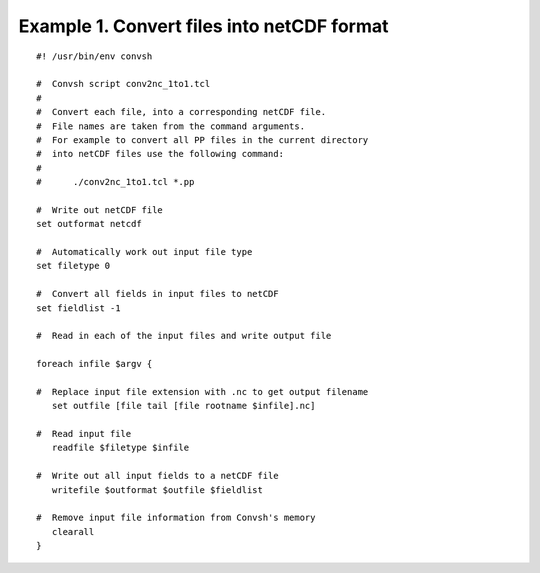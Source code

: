 .. _example1:

Example 1. Convert files into netCDF format
===========================================

::

 #! /usr/bin/env convsh
  
 #  Convsh script conv2nc_1to1.tcl
 #
 #  Convert each file, into a corresponding netCDF file.
 #  File names are taken from the command arguments.
 #  For example to convert all PP files in the current directory 
 #  into netCDF files use the following command:
 #
 #      ./conv2nc_1to1.tcl *.pp
 
 #  Write out netCDF file
 set outformat netcdf
 
 #  Automatically work out input file type
 set filetype 0
 
 #  Convert all fields in input files to netCDF
 set fieldlist -1
 
 #  Read in each of the input files and write output file
 
 foreach infile $argv {
 
 #  Replace input file extension with .nc to get output filename
    set outfile [file tail [file rootname $infile].nc]
 
 #  Read input file
    readfile $filetype $infile 
 
 #  Write out all input fields to a netCDF file
    writefile $outformat $outfile $fieldlist  
 
 #  Remove input file information from Convsh's memory
    clearall
 }
